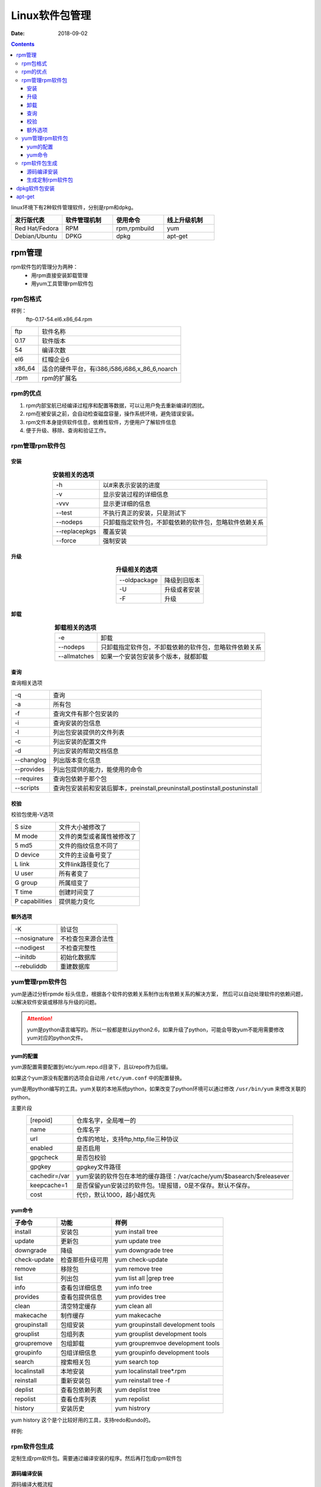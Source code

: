 
======================================================================================================================================================
Linux软件包管理
======================================================================================================================================================


:Date: 2018-09-02

.. contents::

linux环境下有2种软件管理软件，分别是rpm和dpkg。 

.. csv-table:: 
   :header: "发行版代表","软件管理机制","使用命令","线上升级机制"
   :widths: 30,30,30,30

   "Red Hat/Fedora","RPM","rpm,rpmbuild","yum"
   "Debian/Ubuntu","DPKG","dpkg","apt-get"

rpm管理
======================================================================================================================================================

rpm软件包的管理分为两种：
    - 用rpm直接安装卸载管理
    - 用yum工具管理rpm软件包

rpm包格式
------------------------------------------------------------------------------------------------------------------------------------------------------

样例：
    ftp-0.17-54.el6.x86_64.rpm



==========  ============================================================
ftp             软件名称
----------  ------------------------------------------------------------
0.17            软件版本
----------  ------------------------------------------------------------
54              编译次数
----------  ------------------------------------------------------------
el6             红帽企业6
----------  ------------------------------------------------------------
x86_64          适合的硬件平台，有i386,i586,i686,x_86_6,noarch
----------  ------------------------------------------------------------
.rpm            rpm的扩展名
==========  ============================================================

rpm的优点
------------------------------------------------------------------------------------------------------------------------------------------------------

1. rpm内部宝航已经编译过程序和配置等数据，可以让用户免去重新编译的困扰。
#. rpm在被安装之前，会自动检查磁盘容量，操作系统环境，避免错误安装。
#. rpm文件本身提供软件信息，依赖性软件，方便用户了解软件信息
#. 便于升级、移除、查询和验证工作。

rpm管理rpm软件包
------------------------------------------------------------------------------------------------------------------------------------------------------

安装
......................................................................................................................................................


.. table::  **安装相关的选项**
    :align: center

    ==============  ============================================================
    -h              以#来表示安装的进度
    --------------  ------------------------------------------------------------
    -v              显示安装过程的详细信息
    --------------  ------------------------------------------------------------
    -vvv            显示更详细的信息
    --------------  ------------------------------------------------------------
    --test          不执行真正的安装，只是测试下
    --------------  ------------------------------------------------------------
    --nodeps        只卸载指定软件包，不卸载依赖的软件包，忽略软件依赖关系
    --------------  ------------------------------------------------------------
    --replacepkgs       覆盖安装
    --------------  ------------------------------------------------------------
    --force         强制安装
    ==============  ============================================================


升级
......................................................................................................................................................


.. table::  **升级相关的选项**
    :align: center

    ==============  ============================================================
    --oldpackage    降级到旧版本
    --------------  ------------------------------------------------------------
    -U              升级或者安装
    --------------  ------------------------------------------------------------
    -F              升级
    ==============  ============================================================



卸载
......................................................................................................................................................


.. table::  **卸载相关的选项**
    :align: center

    ==============  ============================================================
    -e              卸载
    --------------  ------------------------------------------------------------
    --nodeps        只卸载指定软件包，不卸载依赖的软件包，忽略软件依赖关系
    --------------  ------------------------------------------------------------
    --allmatches    如果一个安装包安装多个版本，就都卸载
    ==============  ============================================================



查询
......................................................................................................................................................


查询相关选项

=============== ==============================================================================
-q              查询
--------------- ------------------------------------------------------------------------------
-a              所有包
--------------- ------------------------------------------------------------------------------
-f                  查询文件有那个包安装的
--------------- ------------------------------------------------------------------------------
-i              查询安装的包信息
--------------- ------------------------------------------------------------------------------
-l              列出包安装提供的文件列表
--------------- ------------------------------------------------------------------------------
-c              列出安装的配置文件
--------------- ------------------------------------------------------------------------------
-d              列出安装的帮助文档信息
--------------- ------------------------------------------------------------------------------
--changlog      列出版本变化信息
--------------- ------------------------------------------------------------------------------
--provides      列出包提供的能力，能使用的命令
--------------- ------------------------------------------------------------------------------
--requires      查询包依赖于那个包
--------------- ------------------------------------------------------------------------------
--scripts       查询包安装前和安装后脚本，preinstall,preuninstall,postinstall,postuninstall
=============== ==============================================================================




校验
......................................................................................................................................................

校验包使用-V选项



=============== ==========================================================================
S size          文件大小被修改了
--------------- --------------------------------------------------------------------------
M mode          文件的类型或者属性被修改了
--------------- --------------------------------------------------------------------------
5 md5           文件的指纹信息不同了
--------------- --------------------------------------------------------------------------
D device        文件的主设备号变了
--------------- --------------------------------------------------------------------------
L link          文件link路径变化了
--------------- --------------------------------------------------------------------------
U user          所有者变了
--------------- --------------------------------------------------------------------------
G group         所属组变了
--------------- --------------------------------------------------------------------------
T time          创建时间变了
--------------- --------------------------------------------------------------------------
P capabilities   提供能力变化
=============== ==========================================================================





额外选项
......................................................................................................................................................



=============== ==========================================================================
-K                  验证包
--------------- --------------------------------------------------------------------------
--nosignature       不检查包来源合法性
--------------- --------------------------------------------------------------------------
--nodigest          不检查完整性
--------------- --------------------------------------------------------------------------
--initdb            初始化数据库
--------------- --------------------------------------------------------------------------
--rebuliddb         重建数据库
=============== ==========================================================================

yum管理rpm软件包
------------------------------------------------------------------------------------------------------------------------------------------------------

yum是通过分析rpmde 标头信息，根据各个软件的依赖关系制作出有依赖关系的解决方案，
然后可以自动处理软件的依赖问题，以解决软件安装或移除与升级的问题。

.. attention::
    yum是python语言编写的。所以一般都是默认python2.6，如果升级了python，可能会导致yum不能用需要修改yum对应的python文件。


yum的配置
......................................................................................................................................................

yum源配置需要配置到/etc/yum.repo.d目录下，且以repo作为后缀。

如果这个yum源没有配置的选项会自动用 ``/etc/yum.conf`` 中的配置替换。

yum是用python编写的工具。yum关联的本地系统python，如果改变了python环境可以通过修改 ``/usr/bin/yum``
来修改关联的python。

主要片段

.. table::
    :align: center

    =============== ==========================================================================
    [repoid]        仓库名字，全局唯一的
    --------------- --------------------------------------------------------------------------
    name            仓库名字
    --------------- --------------------------------------------------------------------------
    url             仓库的地址，支持ftp,http,file三种协议
    --------------- --------------------------------------------------------------------------
    enabled         是否启用
    --------------- --------------------------------------------------------------------------
    gpgcheck        是否包校验
    --------------- --------------------------------------------------------------------------
    gpgkey          gpgkey文件路径
    --------------- --------------------------------------------------------------------------
    cachedir=/var   yum安装的软件包在本地的缓存路径：/var/cache/yum/$basearch/$releasever
    --------------- --------------------------------------------------------------------------
    keepcache=1     是否保留yun安装过的软件包。1是报错，0是不保存。默认不保存。
    --------------- --------------------------------------------------------------------------
    cost            代价，默认1000，越小越优先
    =============== ==========================================================================
    
yum命令
......................................................................................................................................................



=============== =================== =======================================================
**子命令**              **功能**                **样例**
--------------- ------------------- -------------------------------------------------------
install             安装包              yum install tree
--------------- ------------------- -------------------------------------------------------
update              更新包              yum update tree
--------------- ------------------- -------------------------------------------------------
downgrade           降级                yum downgrade tree
--------------- ------------------- -------------------------------------------------------
check-update       检查那些升级可用            yum check\-update
--------------- ------------------- -------------------------------------------------------
remove              移除包                  yum remove tree
--------------- ------------------- -------------------------------------------------------
list                列出包                  yum list all |grep tree
--------------- ------------------- -------------------------------------------------------
info                查看包详细信息          yum info tree
--------------- ------------------- -------------------------------------------------------
provides            查看包提供信息          yum provides tree
--------------- ------------------- -------------------------------------------------------
clean               清空特定缓存            yum clean all
--------------- ------------------- -------------------------------------------------------
makecache           制作缓存            yum makecache
--------------- ------------------- -------------------------------------------------------
groupinstall        包组安装            yum groupinstall development tools
--------------- ------------------- -------------------------------------------------------
grouplist           包组列表            yum grouplist development tools
--------------- ------------------- -------------------------------------------------------
groupremove         包组卸载            yum groupremvoe development tools
--------------- ------------------- -------------------------------------------------------
groupinfo           包组详细信息            yum groupinfo development tools
--------------- ------------------- -------------------------------------------------------
search              搜索相关包              yum search top
--------------- ------------------- -------------------------------------------------------
localinstall        本地安装                yum localinstall tree*.rpm
--------------- ------------------- -------------------------------------------------------
reinstall           重新安装包              yum reinstall tree \-f
--------------- ------------------- -------------------------------------------------------
deplist             查看包依赖列表          yum deplist tree
--------------- ------------------- -------------------------------------------------------
repolist            查看仓库列表            yum repolist
--------------- ------------------- -------------------------------------------------------
history             安装历史                yum histrory
=============== =================== =======================================================


yum history 这个是个比较好用的工具，支持redo和undo的。 

样例:

.. code-block:: bash
    :linenos:

    [root@zzjlogin backup]# yum history 
    Loaded plugins: fastestmirror
    ID     | Command line             | Date and time    | Action(s)      | Altered
    -------------------------------------------------------------------------------
        39 | install mdadm            | 2018-02-10 17:34 | Install        |    2   
        38 | install MariaDB-server M | 2018-02-08 18:55 | I, O           |    5 EE
        37 | remove mysql             | 2018-02-08 18:50 | Erase          |    2 EE
        36 | install mariadb-server   | 2018-02-06 15:38 | Install        |    4   
        35 | install libsemanage-pyth | 2018-02-06 14:47 | Install        |    1   
        34 | install libselinux-stati | 2018-02-06 14:45 | Install        |    4   
        33 | install cifs-utils       | 2018-02-06 10:14 | Install        |    1   
        32 | install samba-client     | 2018-02-06 09:39 | Install        |    3   
        31 | install samba            | 2018-02-06 09:37 | Install        |   14   
        30 | install nfs-utils        | 2018-02-04 18:18 | Install        |   16   
        29 | install bind bind-utils  | 2018-01-21 03:10 | Install        |    1   
        28 | remove bind              | 2018-01-21 01:42 | Erase          |    1 EE
        27 | install psmisc           | 2018-01-20 13:29 | Install        |    1   
        26 | install wget             | 2018-01-20 11:12 | Install        |    1   
        25 | remove Maria*            | 2018-01-20 10:59 | Erase          |    6 EE
        24 | install mariadb-server   | 2018-01-20 10:22 | Install        |    2   
        23 | remove MariaDB-server Ma | 2018-01-20 09:47 | Erase          |    2   
        22 | install MariaDB-server M | 2018-01-20 09:32 | I, O           |   10 EE
        21 | reinstall mariadb-server | 2018-01-19 16:53 | Reinstall      |    2   
        20 | install mariadb-server   | 2018-01-19 16:51 | Install        |   10   
    history list
    [root@zzjlogin backup]# yum history undo 39 

rpm软件包生成
------------------------------------------------------------------------------------------------------------------------------------------------------

定制生成rpm软件包。需要通过编译安装的程序。然后再打包成rpm软件包

源码编译安装
......................................................................................................................................................

源码编译大概流程

#. ./configure --help 
#. ./configure 
#. make && make install
#. 添加bin目录到path环境变量
#. 创建软连接到/usr/include下
#. 在帮助文档配置文件安装的帮助man目录
#. 额外文件的配置，比如服务文件，默认配置文件等。

生成定制rpm软件包
......................................................................................................................................................




dpkg软件包安装
======================================================================================================================================================



apt-get
======================================================================================================================================================

apt-get和rpm软件包管理工具yum类似。用来解决dpkg软件包依赖以及在线安装问题。



